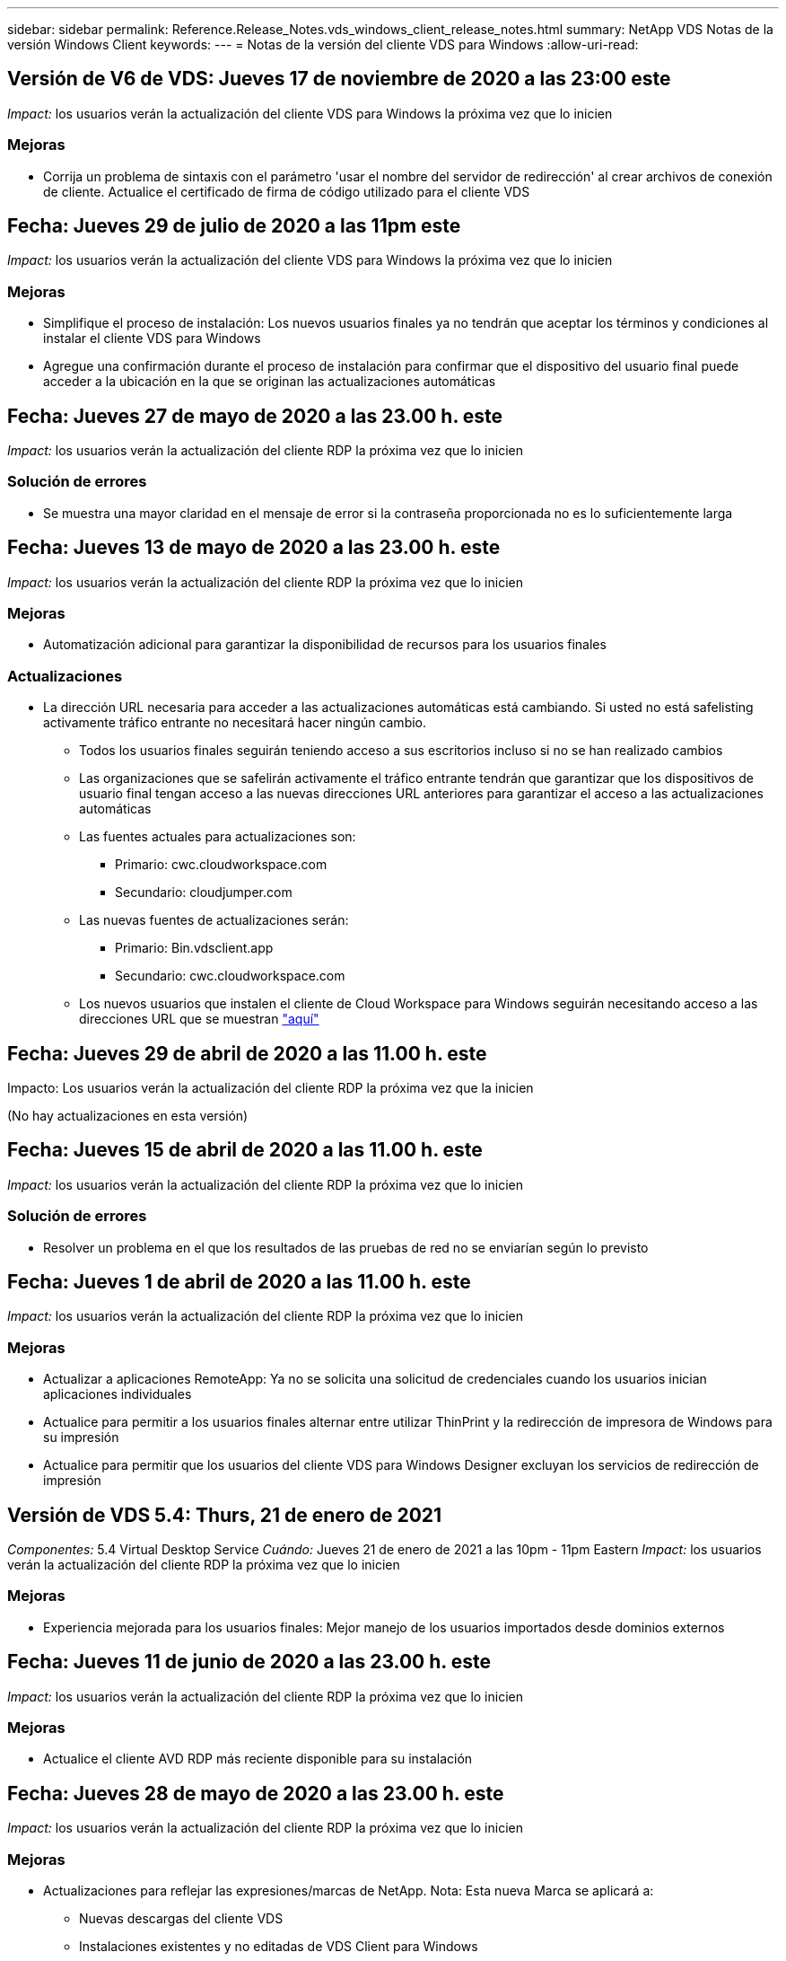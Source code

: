 ---
sidebar: sidebar 
permalink: Reference.Release_Notes.vds_windows_client_release_notes.html 
summary: NetApp VDS Notas de la versión Windows Client 
keywords:  
---
= Notas de la versión del cliente VDS para Windows
:allow-uri-read: 




== Versión de V6 de VDS: Jueves 17 de noviembre de 2020 a las 23:00 este

_Impact:_ los usuarios verán la actualización del cliente VDS para Windows la próxima vez que lo inicien



=== Mejoras

* Corrija un problema de sintaxis con el parámetro 'usar el nombre del servidor de redirección' al crear archivos de conexión de cliente. Actualice el certificado de firma de código utilizado para el cliente VDS




== Fecha: Jueves 29 de julio de 2020 a las 11pm este

_Impact:_ los usuarios verán la actualización del cliente VDS para Windows la próxima vez que lo inicien



=== Mejoras

* Simplifique el proceso de instalación: Los nuevos usuarios finales ya no tendrán que aceptar los términos y condiciones al instalar el cliente VDS para Windows
* Agregue una confirmación durante el proceso de instalación para confirmar que el dispositivo del usuario final puede acceder a la ubicación en la que se originan las actualizaciones automáticas




== Fecha: Jueves 27 de mayo de 2020 a las 23.00 h. este

_Impact:_ los usuarios verán la actualización del cliente RDP la próxima vez que lo inicien



=== Solución de errores

* Se muestra una mayor claridad en el mensaje de error si la contraseña proporcionada no es lo suficientemente larga




== Fecha: Jueves 13 de mayo de 2020 a las 23.00 h. este

_Impact:_ los usuarios verán la actualización del cliente RDP la próxima vez que lo inicien



=== Mejoras

* Automatización adicional para garantizar la disponibilidad de recursos para los usuarios finales




=== Actualizaciones

* La dirección URL necesaria para acceder a las actualizaciones automáticas está cambiando. Si usted no está safelisting activamente tráfico entrante no necesitará hacer ningún cambio.
+
** Todos los usuarios finales seguirán teniendo acceso a sus escritorios incluso si no se han realizado cambios
** Las organizaciones que se safelirán activamente el tráfico entrante tendrán que garantizar que los dispositivos de usuario final tengan acceso a las nuevas direcciones URL anteriores para garantizar el acceso a las actualizaciones automáticas
** Las fuentes actuales para actualizaciones son:
+
*** Primario: cwc.cloudworkspace.com
*** Secundario: cloudjumper.com


** Las nuevas fuentes de actualizaciones serán:
+
*** Primario: Bin.vdsclient.app
*** Secundario: cwc.cloudworkspace.com


** Los nuevos usuarios que instalen el cliente de Cloud Workspace para Windows seguirán necesitando acceso a las direcciones URL que se muestran link:https://docs.netapp.com/us-en/virtual-desktop-service/Reference.end_user_access.html#remote-desktop-services["aquí"]






== Fecha: Jueves 29 de abril de 2020 a las 11.00 h. este

Impacto: Los usuarios verán la actualización del cliente RDP la próxima vez que la inicien

(No hay actualizaciones en esta versión)



== Fecha: Jueves 15 de abril de 2020 a las 11.00 h. este

_Impact:_ los usuarios verán la actualización del cliente RDP la próxima vez que lo inicien



=== Solución de errores

* Resolver un problema en el que los resultados de las pruebas de red no se enviarían según lo previsto




== Fecha: Jueves 1 de abril de 2020 a las 11.00 h. este

_Impact:_ los usuarios verán la actualización del cliente RDP la próxima vez que lo inicien



=== Mejoras

* Actualizar a aplicaciones RemoteApp: Ya no se solicita una solicitud de credenciales cuando los usuarios inician aplicaciones individuales
* Actualice para permitir a los usuarios finales alternar entre utilizar ThinPrint y la redirección de impresora de Windows para su impresión
* Actualice para permitir que los usuarios del cliente VDS para Windows Designer excluyan los servicios de redirección de impresión




== Versión de VDS 5.4: Thurs, 21 de enero de 2021

_Componentes:_ 5.4 Virtual Desktop Service _Cuándo:_ Jueves 21 de enero de 2021 a las 10pm - 11pm Eastern _Impact:_ los usuarios verán la actualización del cliente RDP la próxima vez que lo inicien



=== Mejoras

* Experiencia mejorada para los usuarios finales: Mejor manejo de los usuarios importados desde dominios externos




== Fecha: Jueves 11 de junio de 2020 a las 23.00 h. este

_Impact:_ los usuarios verán la actualización del cliente RDP la próxima vez que lo inicien



=== Mejoras

* Actualice el cliente AVD RDP más reciente disponible para su instalación




== Fecha: Jueves 28 de mayo de 2020 a las 23.00 h. este

_Impact:_ los usuarios verán la actualización del cliente RDP la próxima vez que lo inicien



=== Mejoras

* Actualizaciones para reflejar las expresiones/marcas de NetApp. Nota: Esta nueva Marca se aplicará a:
+
** Nuevas descargas del cliente VDS
** Instalaciones existentes y no editadas de VDS Client para Windows
** Los clientes existentes de Marca/edición personalizada solo recibirán una nueva imagen de banner si nunca se ha personalizado. Si la imagen del banner se ha personalizado, permanecerá tal cual. Todos los demás colores y frases seguirán siendo los mismos.






== Fecha: Jueves 14 de mayo de 2020 a las 23.00 h. este

_Impact:_ los usuarios verán la actualización del cliente RDP la próxima vez que lo inicien

* No hay actualizaciones en este ciclo de versión.




== Fecha: Jueves 30 de abril de 2020 a las 11.00 h. este

_Impact:_ los usuarios verán la actualización del cliente RDP la próxima vez que lo inicien



=== Solución de errores

* Corrección de errores para un subconjunto de situaciones en las que no se presentó el restablecimiento automático de contraseñas




== Fecha: Jueves 16 de abril de 2020 a las 11.00 h. este

_Impact:_ los usuarios verán la actualización del cliente RDP la próxima vez que lo inicien

* No hay actualizaciones en este ciclo de versión.




== Fecha: Jueves 2 de abril de 2020 a las 11.00 h. este

_Impact:_ los usuarios verán la actualización del cliente RDP la próxima vez que lo inicien

* No hay actualizaciones en este ciclo de versión.




== Fecha: Jueves 19 de marzo de 2020 a las 11pm este

_Impact:_ los usuarios verán la actualización del cliente RDP la próxima vez que lo inicien

* No hay actualizaciones en este ciclo de versión.




== Fecha: Jueves 5 de marzo de 2020 a las 22.00 este

_Impact:_ los usuarios verán la actualización del cliente RDP la próxima vez que lo inicien



=== Mejoras

* El tratamiento correcto de un error marginal con el protocolo RDP en el que los tipos de credenciales heredadas mezclados con los parches más actuales en una puerta de enlace RDS resulta en una incapacidad para conectarse a los hosts de sesión
+
** Si la estación de trabajo del usuario final está configurada (ya sea por un administrador externo, un administrador interno del cliente o a través de la configuración predeterminada de la estación de trabajo) para utilizar tipos de credenciales heredadas, existe una escasa posibilidad de que esto pueda haber afectado a los usuarios antes de esta versión


* Coloque el botón Info en el Diseñador de clientes de Cloud Workspace en un origen de documentación actualizado
* Proceso de actualización automática mejorado para el Diseñador de clientes de Cloud Workspace




== Fecha: Jueves, 20 de febrero de 2020 a las 22.00 hora este

_Impact:_ los usuarios verán la actualización del cliente RDP la próxima vez que lo inicien



=== Mejoras

* Mejoras proactivas en seguridad, estabilidad y escalabilidad




=== Consideraciones

* El cliente de área de trabajo en la nube para Windows continuará la actualización automática siempre que un usuario la inicie antes de 4/2. Si un usuario no inicia Cloud Workspace Client para Windows antes de 4/2, su conexión a su escritorio seguirá funcionando, pero deberá desinstalar y reinstalar Cloud Workspace Client para Windows para reanudar la funcionalidad de actualización automática.
* Si su organización utiliza filtrado web, acceda a cwc.cloudworkspace.com y cwc-cloud.cloudworkspace.com para que la funcionalidad de actualización automática permanezca en su lugar




== Fecha: Jueves 9 de enero de 2020 a las 11pm este

_Impact:_ los usuarios verán la actualización del cliente RDP la próxima vez que lo inicien

* No hay actualizaciones en este ciclo de versión.




== Fecha: Jueves 19 de diciembre de 2019 a las 11pm este

_Impact:_ los usuarios verán la actualización del cliente RDP la próxima vez que lo inicien

* No hay actualizaciones en este ciclo de versión.




== Fecha: Lunes 2 de diciembre de 2019 a las 11pm este

_Impact:_ los usuarios verán la actualización del cliente RDP la próxima vez que lo inicien

* No hay actualizaciones en este ciclo de versión.




== Fecha: Jueves, 14 de noviembre de 2019 a las 11.00 horas del este

_Impact:_ los usuarios verán la actualización del cliente RDP la próxima vez que lo inicien



=== Mejoras

* Mayor claridad por el motivo por el que un usuario vería un mensaje de ‘sus servicios están desconectados en este momento’. Las posibles causas de que aparezca un mensaje son:
+
** El servidor host de sesión está programado para estar sin conexión y el usuario no tiene permisos de activación a petición.
+
*** Si el usuario utiliza Cloud Workspace Client, verá: “Actualmente, sus servicios están programados para estar sin conexión, póngase en contacto con su administrador si necesita acceso.”
*** Si el usuario estaba utilizando el portal de inicio de sesión HTML5, verá: “Sus servicios están programados para estar sin conexión. Póngase en contacto con el administrador si necesita acceso.”


** El servidor host de sesión está programado para estar en línea y el usuario no tiene permisos de activación a petición.
+
*** Si el usuario estaba utilizando Cloud Workspace Client, vería: “Sus servicios están actualmente sin conexión, póngase en contacto con su administrador si necesita acceso.”
*** Si el usuario estaba utilizando el portal de inicio de sesión HTML5, verá: “Sus servicios están desconectados en estos momentos. Póngase en contacto con el administrador si necesita acceso.”


** El servidor host de sesión está programado para estar sin conexión y el usuario tiene permisos de activación a petición.
+
*** Si el usuario estaba utilizando Cloud Workspace Client, vería: “Sus servicios están actualmente sin conexión, póngase en contacto con su administrador si necesita acceso.”
*** Si el usuario estaba utilizando el portal de inicio de sesión HTML5, verá: “Sus servicios están programados para estar sin conexión. Haga clic en INICIO para conectar y conectar.”


** El servidor host de sesión está programado para estar en línea y el usuario tiene permisos de activación a petición.
+
*** Si el usuario utilizaba Cloud Workspace Client, vería lo siguiente: “Espere 2-5 minutos para que se inicie el área de trabajo”.
*** Si el usuario estaba utilizando el portal de inicio de sesión HTML5, verá: “Sus servicios están desconectados en estos momentos. Haga clic en INICIO para conectar y conectar.”








== Fecha: Jueves, 31 de octubre de 2019 a las 11.00 h. este

_Impact:_ los usuarios verán la actualización del cliente RDP la próxima vez que lo inicien

* No hay actualizaciones en este ciclo de versión.




== Fecha: Jueves, 17 de noviembre de 2019 a las 11.00 horas del este

_Impact:_ los usuarios verán la actualización del cliente RDP la próxima vez que lo inicien



=== Mejoras

* Agregar elementos AVD:




== Fecha: Jueves 3 de octubre de 2019 a las 23.00 h. este

_Impact:_ los usuarios verán la actualización del cliente RDP la próxima vez que lo inicien



=== Mejoras

* Tratamiento mejorado de certificados de firma de código


Solución de errores

* Corregir un problema en el que los usuarios que acceden a RemoteApp y no tenían ninguna aplicación asignada a ellos vieron un error
* Resolver un problema en el que un usuario pierde su conexión a Internet mientras inicia sesión en su escritorio virtual




== Fecha: Jueves 19 de septiembre de 2019 a las 23.00 h. este

_Impact:_ los usuarios verán la actualización del cliente RDP la próxima vez que lo inicien



=== Mejoras

* Agregar elementos AVD:
+
** Si el usuario final tiene acceso a los recursos de AVD, presente una ficha de AVD
** La ficha AVD ofrece opciones para:
+
*** Instale el cliente AVD RD, si aún no está instalado
*** Si el cliente AVD RD está instalado, inicie el cliente RD
*** Inicie Web Client para llevar al usuario a la página de inicio de sesión HTML5 AVD
*** Haga clic en Listo para volver a la página anterior








== Fecha: Jueves, 5 de septiembre de 2019 a las 11.00 h. este

_Impact:_ los usuarios verán la actualización del cliente RDP la próxima vez que lo inicien

* No hay actualizaciones en este ciclo de versión.




== Fecha: Jueves, 22 de agosto de 2019 a las 11.00 h. este

_Impact:_ los usuarios verán la actualización del cliente RDP la próxima vez que lo inicien

* No hay actualizaciones en este ciclo de versión.




== Fecha: Jueves, 8 de agosto de 2019 a las 11.00 h. este

_Impact:_ los usuarios verán la actualización del cliente RDP la próxima vez que lo inicien

* No hay actualizaciones en este ciclo de versión.




== Fecha: Jueves, 25 de julio de 2019 a las 11.00 h. este

_Impact:_ los usuarios verán la actualización del cliente RDP la próxima vez que lo inicien

* No hay actualizaciones en este ciclo de versión.




== Fecha: Jueves, 11 de julio de 2019 a las 11.00 h. este

_Impact:_ los usuarios verán la actualización del cliente RDP la próxima vez que lo inicien

* No hay actualizaciones en este ciclo de versión.




== Fecha: Viernes, 21 de junio de 2019 a las 4am del este

_Impact:_ los usuarios verán la actualización del cliente RDP la próxima vez que lo inicien

* No hay actualizaciones en este ciclo de versión.




== Fecha: Viernes, 7 de junio de 2019 a las 4am del este

_Impact:_ los usuarios verán la actualización del cliente RDP la próxima vez que lo inicien



=== Mejoras

* Habilite Cloud Workspace Client para que inicie automáticamente las conexiones RDP independientemente de en qué esté establecida la asociación de tipo de archivo para los archivos .RdP




== Fecha: Viernes, 24 de mayo de 2019 a las 4am del este

_Impact:_ los usuarios verán la actualización del cliente RDP la próxima vez que lo inicien



=== Mejoras

* Rendimiento mejorado durante el proceso de inicio de sesión
* Tiempo de carga reducido en el lanzamiento




== Fecha: Viernes, 10 de mayo de 2019 a las 4am del este

_Impact:_ los usuarios verán la actualización del cliente RDP la próxima vez que lo inicien



=== Mejoras

* Rendimiento mejorado durante el proceso de inicio de sesión
* Tiempo de carga reducido en el lanzamiento




== Fecha: Viernes, 12 de abril de 2019 a las 4am del este

_Impact:_ los usuarios verán la actualización del cliente RDP la próxima vez que lo inicien



=== Mejoras

* Velocidad de inicio de sesión mejorada para Wake on Demand
* Tras el correcto lanzamiento del cliente de Cloud Workspace para Windows, vamos a eliminar el botón Comentarios para liberar espacio en la interfaz de usuario


Solución de errores

* Resuelva un problema en el que el botón de inicio de sesión no responde tras una acción de activación a petición incorrecta




== Fecha: Viernes, 15 de marzo de 2019 a las 4am del este

_Impact:_ los usuarios verán la actualización del cliente RDP la próxima vez que lo inicien



=== Mejoras

* Permitir que los administradores que utilicen Cloud Workspace Client para Windows proporcionen una dirección de correo electrónico o un número de teléfono de Soporte, sin requerir ambos
* Asegúrese de que la URL HTML5 proporcionada en Cloud Workspace Client sea una URL válida; si no es así, se tomará de forma predeterminada https;//login.cloudjumper.com
* Simplificación del proceso de aplicación de actualizaciones para usuarios finales




== Fecha: Viernes, 29 de febrero de 2019 a las 4am del este

_Impact:_ los usuarios verán la actualización del cliente RDP la próxima vez que lo inicien



=== Mejoras

* La carpeta AppData se ha movido para mayor claridad de c:\users\<username>\appdata\local\RDPClient a c:\Users\<username>\appdata\local\Cloud Workspace
* Implementó un mecanismo para agilizar las rutas de actualización si un Usuario no ha actualizado su cliente en varias versiones
* Se han habilitado detalles de registro mejorados para usuarios que trabajan con la versión Beta del cliente


Solución de errores

* No se mostrarán más varias líneas durante el proceso de actualización




== Fecha: Viernes, 15 de febrero de 2019 a las 4am del este

_Impact:_ los usuarios verán la actualización del cliente RDP cuando la inicien



=== Mejoras

* Active las opciones de instalación silenciosa/silenciosa para instalaciones remotas
+
** Los indicadores de instalación son los siguientes:
+
*** /s o /silent o /q o /quiet
+
**** Estos indicadores instalarán el cliente de forma silenciosa y en segundo plano. El cliente no se iniciará una vez completada la instalación


*** /p o /pasivo
+
**** Cualquiera de estas opciones mostrará el proceso de instalación, pero no necesitará ninguna entrada y el cliente se iniciará una vez completada la instalación


*** /nothinprint
+
**** Excluye ThinPrint del proceso de instalación






* Se han agregado entradas de registro a HKLM\Software\CloudJumper\Cloud Workspace Client\Branding:
+
** ClipboardSharingEnabled: True/False – permite o evita la redirección al portapapeles
** RemoteAppEnabled: True/False: Permite o desautoriza el acceso a la funcionalidad RemoteApp
** ShowCompanyNameInTitle: True/False – indica si se muestra o no el nombre de la empresa


* Se pueden agregar los siguientes elementos a c:\Archivos de programa (x86)\Cloud Workspace:
+
** banner.jpg, banner.png, banner.gif o banner.bmp y esto se mostrará en la ventana del cliente.
** Estas imágenes deben estar en la proporción 21:9






=== Solución de errores

* Se ha ajustado el símbolo registrado
* Se han solucionado las entradas de teléfono y correo electrónico vacías de la página Ayuda

